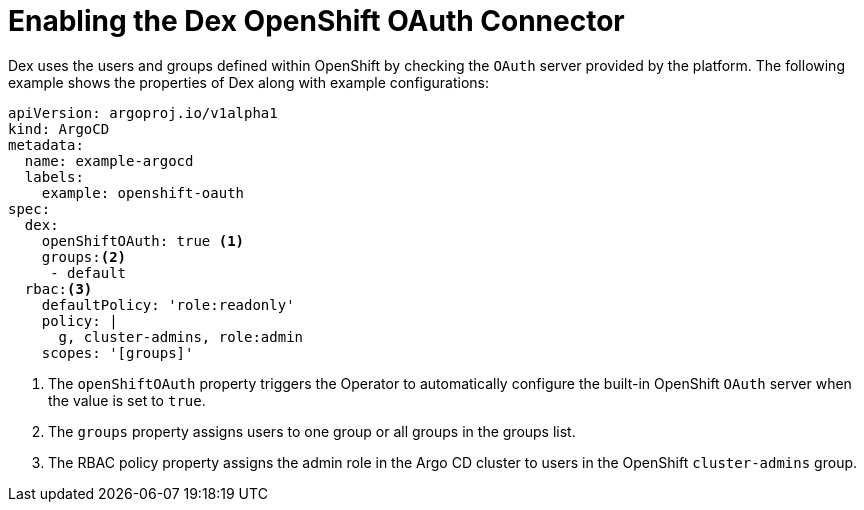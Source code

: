 // Module is included in the following assemblies:
//
// * configuring-sso-for-argo-cd-on-openshift
[id="gitops-creating-a-new-client-in-dex_{context}"]
= Enabling the Dex OpenShift OAuth Connector

Dex uses the users and groups defined within OpenShift by checking the `OAuth` server provided by the platform. The following example shows the properties of Dex along with example configurations:

[source,yaml]
----
apiVersion: argoproj.io/v1alpha1
kind: ArgoCD
metadata:
  name: example-argocd
  labels:
    example: openshift-oauth
spec:
  dex:
    openShiftOAuth: true <1>
    groups:<2>
     - default
  rbac:<3>
    defaultPolicy: 'role:readonly'
    policy: |
      g, cluster-admins, role:admin
    scopes: '[groups]'
----
<1> The `openShiftOAuth` property triggers the Operator to automatically configure the built-in OpenShift `OAuth` server when the value is set to `true`.
<2> The `groups` property assigns users to one group or all groups in the groups list.
<3> The RBAC policy property assigns the admin role in the Argo CD cluster to users in the OpenShift `cluster-admins` group.